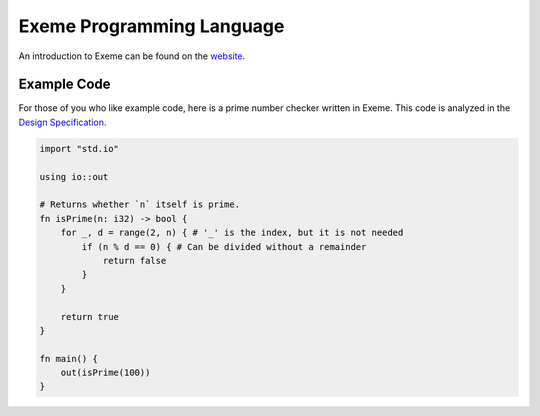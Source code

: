 .. raw:: html

   <!-- Part of the Exeme language project, under the MIT license. See '/LICENSE' for license information. SPDX-License-Identifier: MIT License. -->

############################
 Exeme Programming Language
############################

|Licensed under the MIT License| |PR's Welcome| |Website Status|

An introduction to Exeme can be found on the `website
<https://exeme-project.github.io/exeme-lang/>`__.

**************
 Example Code
**************

For those of you who like example code, here is a prime number checker
written in Exeme. This code is analyzed in the `Design Specification
<https://exeme-project.github.io/exeme-lang/design/index.html#the-basics>`_.

.. code::

   import "std.io"

   using io::out

   # Returns whether `n` itself is prime.
   fn isPrime(n: i32) -> bool {
       for _, d = range(2, n) { # '_' is the index, but it is not needed
           if (n % d == 0) { # Can be divided without a remainder
               return false
           }
       }

       return true
   }

   fn main() {
       out(isPrime(100))
   }

.. |Licensed under the MIT License| image:: https://img.shields.io/badge/License-MIT-blue.svg
   :target: https://github.com/exeme-project/exeme-lang/blob/master/LICENSE

.. |PR's Welcome| image:: https://img.shields.io/badge/PRs%20-welcome-brightgreen.svg
   :target: https://github.com/exeme-project/exeme-lang/pulls

.. |Website Status| image:: https://img.shields.io/website?down_message=offline&up_message=online&url=https%3A%2F%2Fexeme-project.github.io%2Fexeme-lang
   :target: https://exeme-project.github.io/exeme-lang
